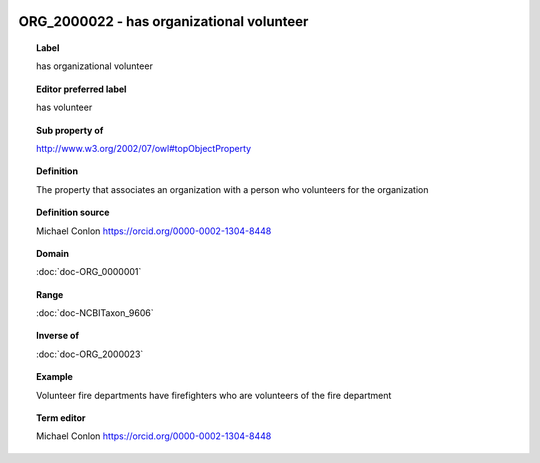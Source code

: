
  .. index:: 
     single: ORG_2000022; has organizational volunteer
     single: has organizational volunteer; ORG_2000022

ORG_2000022 - has organizational volunteer
====================================================================================

.. topic:: Label

    has organizational volunteer

.. topic:: Editor preferred label

    has volunteer

.. topic:: Sub property of

    http://www.w3.org/2002/07/owl#topObjectProperty

.. topic:: Definition

    The property that associates an organization with a person who volunteers for the organization

.. topic:: Definition source

    Michael Conlon https://orcid.org/0000-0002-1304-8448

.. topic:: Domain

    :doc:`doc-ORG_0000001`

.. topic:: Range

    :doc:`doc-NCBITaxon_9606`

.. topic:: Inverse of

    :doc:`doc-ORG_2000023`

.. topic:: Example

    Volunteer fire departments have firefighters who are volunteers of the fire department

.. topic:: Term editor

    Michael Conlon https://orcid.org/0000-0002-1304-8448

